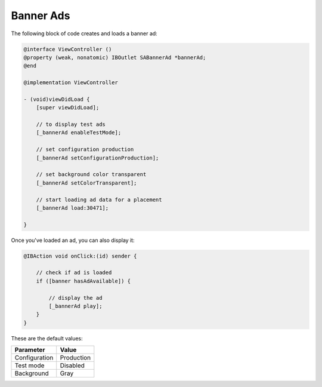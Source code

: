 Banner Ads
==========

The following block of code creates and loads a banner ad:

.. code-block:: objective-c

    @interface ViewController ()
    @property (weak, nonatomic) IBOutlet SABannerAd *bannerAd;
    @end

    @implementation ViewController

    - (void)viewDidLoad {
        [super viewDidLoad];

        // to display test ads
        [_bannerAd enableTestMode];

        // set configuration production
        [_bannerAd setConfigurationProduction];

        // set background color transparent
        [_bannerAd setColorTransparent];

        // start loading ad data for a placement
        [_bannerAd load:30471];

    }

Once you've loaded an ad, you can also display it:

.. code-block:: objective-c

    @IBAction void onClick:(id) sender {

        // check if ad is loaded
        if ([banner hasAdAvailable]) {

            // display the ad
            [_bannerAd play];
        }
    }

These are the default values:

============= =============
Parameter     Value
============= =============
Configuration Production
Test mode     Disabled
Background    Gray
============= =============

